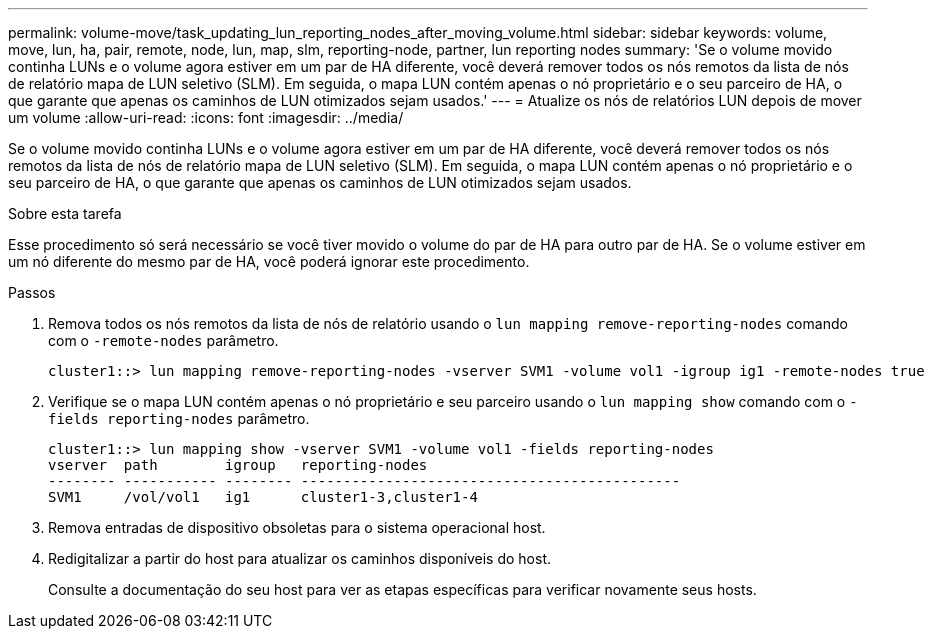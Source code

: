 ---
permalink: volume-move/task_updating_lun_reporting_nodes_after_moving_volume.html 
sidebar: sidebar 
keywords: volume, move, lun, ha, pair, remote, node, lun, map, slm, reporting-node, partner, lun reporting nodes 
summary: 'Se o volume movido continha LUNs e o volume agora estiver em um par de HA diferente, você deverá remover todos os nós remotos da lista de nós de relatório mapa de LUN seletivo (SLM). Em seguida, o mapa LUN contém apenas o nó proprietário e o seu parceiro de HA, o que garante que apenas os caminhos de LUN otimizados sejam usados.' 
---
= Atualize os nós de relatórios LUN depois de mover um volume
:allow-uri-read: 
:icons: font
:imagesdir: ../media/


[role="lead"]
Se o volume movido continha LUNs e o volume agora estiver em um par de HA diferente, você deverá remover todos os nós remotos da lista de nós de relatório mapa de LUN seletivo (SLM). Em seguida, o mapa LUN contém apenas o nó proprietário e o seu parceiro de HA, o que garante que apenas os caminhos de LUN otimizados sejam usados.

.Sobre esta tarefa
Esse procedimento só será necessário se você tiver movido o volume do par de HA para outro par de HA. Se o volume estiver em um nó diferente do mesmo par de HA, você poderá ignorar este procedimento.

.Passos
. Remova todos os nós remotos da lista de nós de relatório usando o `lun mapping remove-reporting-nodes` comando com o `-remote-nodes` parâmetro.
+
[listing]
----
cluster1::> lun mapping remove-reporting-nodes -vserver SVM1 -volume vol1 -igroup ig1 -remote-nodes true
----
. Verifique se o mapa LUN contém apenas o nó proprietário e seu parceiro usando o `lun mapping show` comando com o `-fields reporting-nodes` parâmetro.
+
[listing]
----
cluster1::> lun mapping show -vserver SVM1 -volume vol1 -fields reporting-nodes
vserver  path        igroup   reporting-nodes
-------- ----------- -------- ---------------------------------------------
SVM1     /vol/vol1   ig1      cluster1-3,cluster1-4
----
. Remova entradas de dispositivo obsoletas para o sistema operacional host.
. Redigitalizar a partir do host para atualizar os caminhos disponíveis do host.
+
Consulte a documentação do seu host para ver as etapas específicas para verificar novamente seus hosts.



